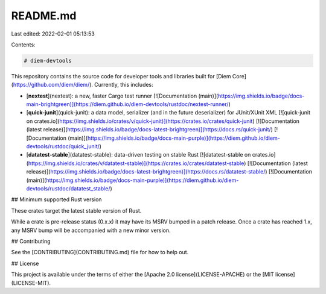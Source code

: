 README.md
=========

Last edited: 2022-02-01 05:13:53

Contents:

.. code-block:: md

    # diem-devtools

This repository contains the source code for developer tools and libraries built for
[Diem Core](https://github.com/diem/diem/). Currently, this includes:

* [**nextest**](nextest): a new, faster Cargo test runner [![Documentation (main)](https://img.shields.io/badge/docs-main-brightgreen)](https://diem.github.io/diem-devtools/rustdoc/nextest-runner/)
* [**quick-junit**](quick-junit): a data model, serializer (and in the future deserializer) for JUnit/XUnit XML [![quick-junit on crates.io](https://img.shields.io/crates/v/quick-junit)](https://crates.io/crates/quick-junit) [![Documentation (latest release)](https://img.shields.io/badge/docs-latest-brightgreen)](https://docs.rs/quick-junit/) [![Documentation (main)](https://img.shields.io/badge/docs-main-purple)](https://diem.github.io/diem-devtools/rustdoc/quick_junit/)
* [**datatest-stable**](datatest-stable): data-driven testing on stable Rust [![datatest-stable on crates.io](https://img.shields.io/crates/v/datatest-stable)](https://crates.io/crates/datatest-stable) [![Documentation (latest release)](https://img.shields.io/badge/docs-latest-brightgreen)](https://docs.rs/datatest-stable/) [![Documentation (main)](https://img.shields.io/badge/docs-main-purple)](https://diem.github.io/diem-devtools/rustdoc/datatest_stable/) 

## Minimum supported Rust version

These crates target the latest stable version of Rust.

While a crate is pre-release status (0.x.x) it may have its MSRV bumped in a patch release. Once a crate has reached
1.x, any MSRV bump will be accompanied with a new minor version.

## Contributing

See the [CONTRIBUTING](CONTRIBUTING.md) file for how to help out.

## License

This project is available under the terms of either the [Apache 2.0 license](LICENSE-APACHE) or the [MIT
license](LICENSE-MIT).


